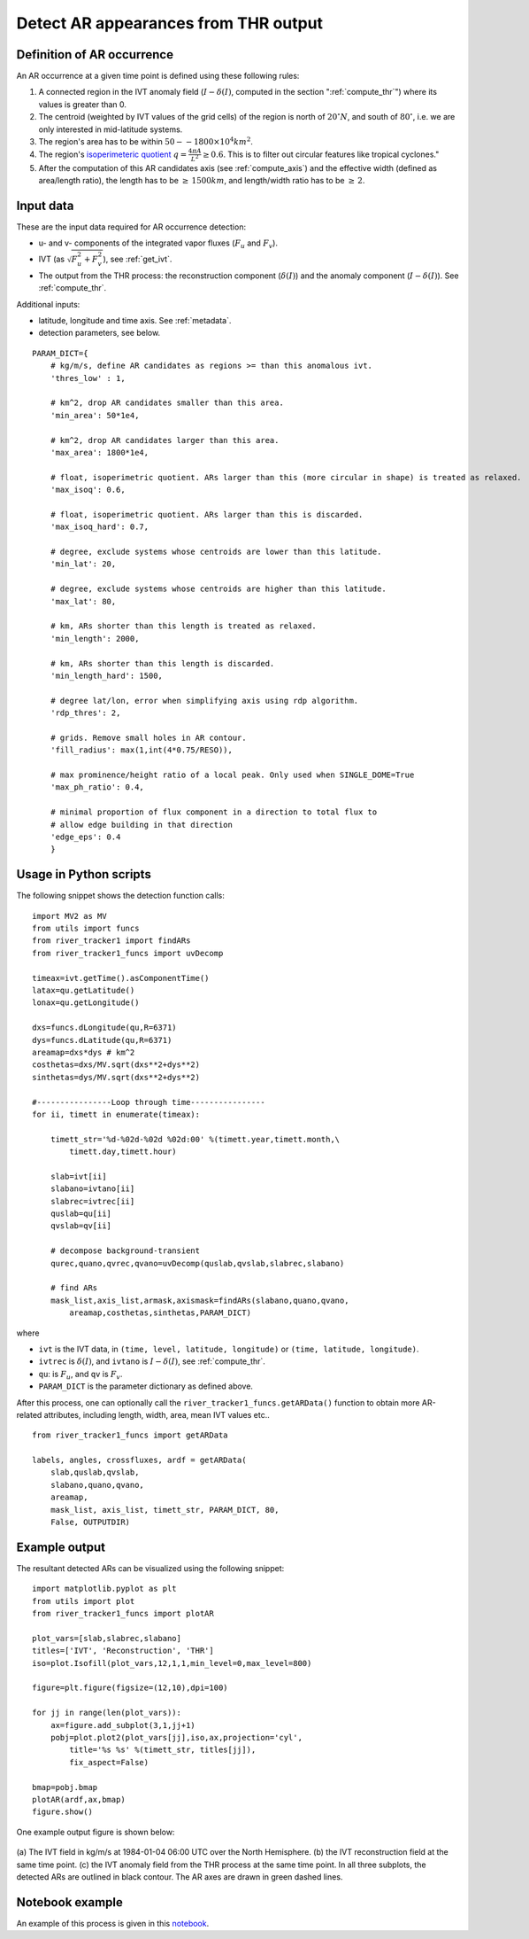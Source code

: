 Detect AR appearances from THR output
=====================================

.. _detect_ars:

Definition of AR occurrence
###########################


An AR occurrence at a given time point is defined using these following rules:

1. A connected region in the IVT anomaly field (:math:`I - \delta(I)`, 
   computed in the section ":ref:`compute_thr`") where its values is greater than 0.
2. The centroid (weighted by IVT values of the grid cells) of the region is north of :math:`20 ^{\circ} N`,
   and south of :math:`80 ^{\circ}`, i.e. we are only interested in mid-latitude systems.
3. The region's area has to be within :math:`50 -- 1800 \times 10^4 km^2`.
4. The region's `isoperimeteric quotient <https://en.wikipedia.org/wiki/Isoperimetric_inequality>`_ :math:`q = \frac{4 \pi A}{L^2} \ge 0.6`. This is to filter out circular features like tropical cyclones."
5. After the computation of this AR candidates axis (see :ref:`compute_axis`) and the effective width (defined as area/length ratio), the length has to be :math:`\ge\, 1500 km`, and length/width ratio has to be :math:`\ge \,2`.


.. _detect_params:

Input data
##########

These are the input data required for AR occurrence detection:

* u- and v- components of the integrated vapor fluxes (:math:`F_u` and :math:`F_v`).
* IVT (as :math:`\sqrt{F_u^2 + F_v^2}`), see :ref:`get_ivt`.
* The output from the THR process: the reconstruction component (:math:`\delta(I)`) and the anomaly
  component (:math:`I - \delta(I)`). See :ref:`compute_thr`.


Additional inputs:

* latitude, longitude and time axis. See :ref:`metadata`.
* detection parameters, see below.

::

        PARAM_DICT={
            # kg/m/s, define AR candidates as regions >= than this anomalous ivt.
            'thres_low' : 1,

            # km^2, drop AR candidates smaller than this area.
            'min_area': 50*1e4,

            # km^2, drop AR candidates larger than this area.
            'max_area': 1800*1e4,

            # float, isoperimetric quotient. ARs larger than this (more circular in shape) is treated as relaxed.
            'max_isoq': 0.6,

            # float, isoperimetric quotient. ARs larger than this is discarded.
            'max_isoq_hard': 0.7,

            # degree, exclude systems whose centroids are lower than this latitude.
            'min_lat': 20,

            # degree, exclude systems whose centroids are higher than this latitude.
            'max_lat': 80,

            # km, ARs shorter than this length is treated as relaxed.
            'min_length': 2000,

            # km, ARs shorter than this length is discarded.
            'min_length_hard': 1500,

            # degree lat/lon, error when simplifying axis using rdp algorithm.
            'rdp_thres': 2,

            # grids. Remove small holes in AR contour.
            'fill_radius': max(1,int(4*0.75/RESO)),

            # max prominence/height ratio of a local peak. Only used when SINGLE_DOME=True
            'max_ph_ratio': 0.4,

            # minimal proportion of flux component in a direction to total flux to
            # allow edge building in that direction
            'edge_eps': 0.4
            }


Usage in Python scripts
#######################

The following snippet shows the detection function calls:
::

        import MV2 as MV
        from utils import funcs
        from river_tracker1 import findARs
        from river_tracker1_funcs import uvDecomp

        timeax=ivt.getTime().asComponentTime()
        latax=qu.getLatitude()
        lonax=qu.getLongitude()

        dxs=funcs.dLongitude(qu,R=6371)
        dys=funcs.dLatitude(qu,R=6371)
        areamap=dxs*dys # km^2
        costhetas=dxs/MV.sqrt(dxs**2+dys**2)
        sinthetas=dys/MV.sqrt(dxs**2+dys**2)

        #----------------Loop through time----------------
        for ii, timett in enumerate(timeax):

            timett_str='%d-%02d-%02d %02d:00' %(timett.year,timett.month,\
                timett.day,timett.hour)

            slab=ivt[ii]
            slabano=ivtano[ii]
            slabrec=ivtrec[ii]
            quslab=qu[ii]
            qvslab=qv[ii]

            # decompose background-transient
            qurec,quano,qvrec,qvano=uvDecomp(quslab,qvslab,slabrec,slabano)

            # find ARs
            mask_list,axis_list,armask,axismask=findARs(slabano,quano,qvano,
                areamap,costhetas,sinthetas,PARAM_DICT)

where

* ``ivt`` is the IVT data, in ``(time, level, latitude, longitude)`` or ``(time, latitude, longitude)``.
* ``ivtrec`` is :math:`\delta(I)`, and ``ivtano`` is :math:`I-\delta(I)`, see :ref:`compute_thr`.
* ``qu``: is :math:`F_u`, and ``qv`` is :math:`F_v`.
* ``PARAM_DICT`` is the parameter dictionary as defined above.

After this process, one can optionally call the
``river_tracker1_funcs.getARData()`` function to obtain more AR-related
attributes, including length, width, area, mean IVT values etc..
::

    from river_tracker1_funcs import getARData

    labels, angles, crossfluxes, ardf = getARData(
        slab,quslab,qvslab,
        slabano,quano,qvano,
        areamap,
        mask_list, axis_list, timett_str, PARAM_DICT, 80,
        False, OUTPUTDIR)



Example output
##############

The resultant detected ARs can be visualized using the following snippet:
::

    import matplotlib.pyplot as plt
    from utils import plot
    from river_tracker1_funcs import plotAR

    plot_vars=[slab,slabrec,slabano]
    titles=['IVT', 'Reconstruction', 'THR']
    iso=plot.Isofill(plot_vars,12,1,1,min_level=0,max_level=800)

    figure=plt.figure(figsize=(12,10),dpi=100)

    for jj in range(len(plot_vars)):
        ax=figure.add_subplot(3,1,jj+1)
        pobj=plot.plot2(plot_vars[jj],iso,ax,projection='cyl',
            title='%s %s' %(timett_str, titles[jj]),
            fix_aspect=False)

    bmap=pobj.bmap
    plotAR(ardf,ax,bmap)
    figure.show()


One example output figure is shown below:

.. figure:: ar_1984-01-04_06:00.png
    :width: 700px
    :align: center
    :figclass: align-center

    (a) The IVT field in kg/m/s at 1984-01-04 06:00 UTC over the North
    Hemisphere. (b) the IVT reconstruction field at the same time point. (c)
    the IVT anomaly field from the THR process at the same time point. In all
    three subplots, the detected ARs are outlined in black contour. The AR axes
    are drawn in green dashed lines.


Notebook example
################

An example of this process is given in this `notebook <https://github.com/ihesp/AR_tracker/notebooks/3 detect ARs.ipynb>`_.




